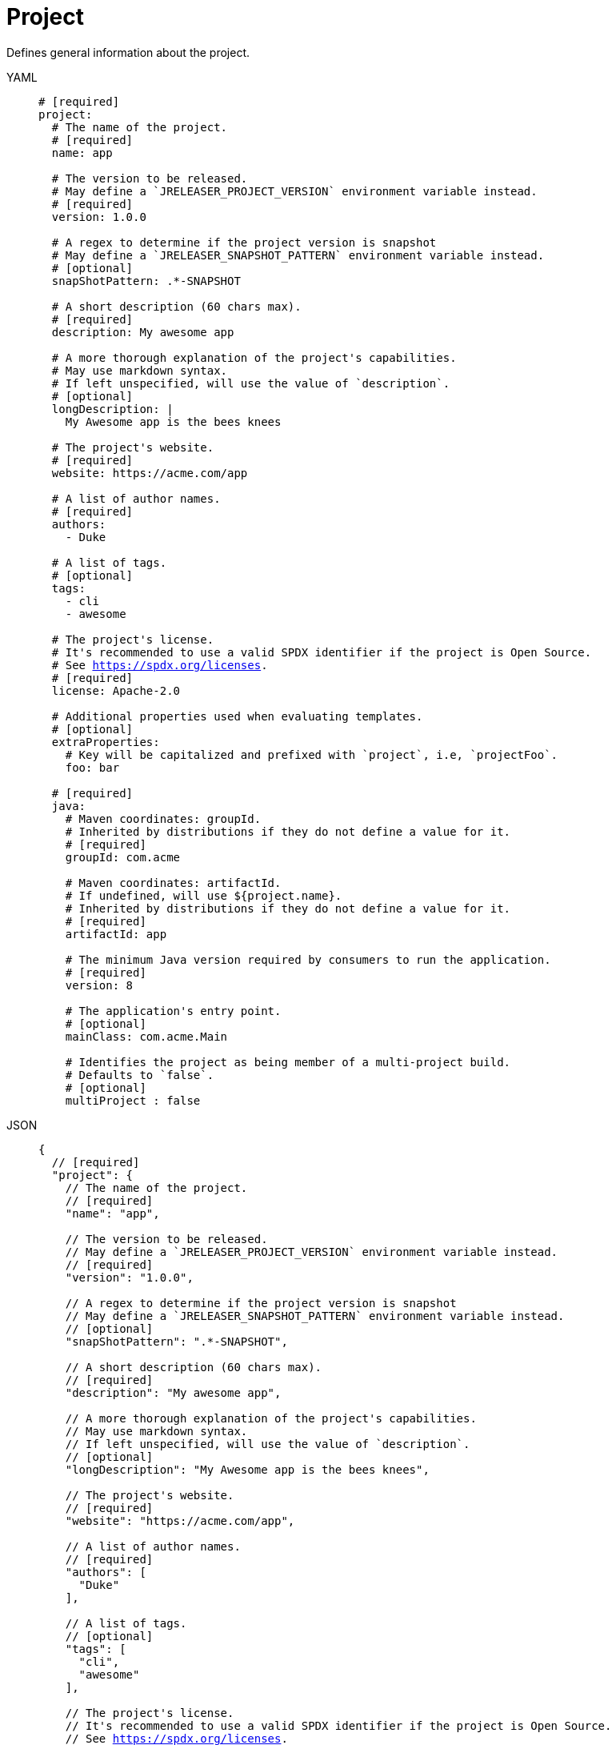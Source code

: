 = Project

Defines general information about the project.

[tabs]
====
YAML::
+
[source,yaml]
[subs="+macros"]
----
# [required]
project:
  # The name of the project.
  # [required]
  name: app

  # The version to be released.
  # May define a `JRELEASER_PROJECT_VERSION` environment variable instead.
  # [required]
  version: 1.0.0

  # A regex to determine if the project version is snapshot
  # May define a `JRELEASER_SNAPSHOT_PATTERN` environment variable instead.
  # [optional]
  snapShotPattern: .*-SNAPSHOT

  # A short description (60 chars max).
  # [required]
  description: My awesome app

  # A more thorough explanation of the project's capabilities.
  # May use markdown syntax.
  # If left unspecified, will use the value of `description`.
  # [optional]
  longDescription: |
    My Awesome app is the bees knees

  # The project's website.
  # [required]
  website: pass:[https://acme.com/app]

  # A list of author names.
  # [required]
  authors:
    - Duke

  # A list of tags.
  # [optional]
  tags:
    - cli
    - awesome

  # The project's license.
  # It's recommended to use a valid SPDX identifier if the project is Open Source.
  # See link:https://spdx.org/licenses[].
  # [required]
  license: Apache-2.0

  # Additional properties used when evaluating templates.
  # [optional]
  extraProperties:
    # Key will be capitalized and prefixed with `project`, i.e, `projectFoo`.
    foo: bar

  # [required]
  java:
    # Maven coordinates: groupId.
    # Inherited by distributions if they do not define a value for it.
    # [required]
    groupId: com.acme

    # Maven coordinates: artifactId.
    # If undefined, will use ${project.name}.
    # Inherited by distributions if they do not define a value for it.
    # [required]
    artifactId: app

    # The minimum Java version required by consumers to run the application.
    # [required]
    version: 8

    # The application's entry point.
    # [optional]
    mainClass: com.acme.Main

    # Identifies the project as being member of a multi-project build.
    # Defaults to `false`.
    # [optional]
    multiProject : false
----
JSON::
+
[source,json]
[subs="+macros"]
----
{
  // [required]
  "project": {
    // The name of the project.
    // [required]
    "name": "app",

    // The version to be released.
    // May define a `JRELEASER_PROJECT_VERSION` environment variable instead.
    // [required]
    "version": "1.0.0",

    // A regex to determine if the project version is snapshot
    // May define a `JRELEASER_SNAPSHOT_PATTERN` environment variable instead.
    // [optional]
    "snapShotPattern": ".*-SNAPSHOT",

    // A short description (60 chars max).
    // [required]
    "description": "My awesome app",

    // A more thorough explanation of the project's capabilities.
    // May use markdown syntax.
    // If left unspecified, will use the value of `description`.
    // [optional]
    "longDescription": "My Awesome app is the bees knees",

    // The project's website.
    // [required]
    "website": "pass:[https://acme.com/app]",

    // A list of author names.
    // [required]
    "authors": [
      "Duke"
    ],

    // A list of tags.
    // [optional]
    "tags": [
      "cli",
      "awesome"
    ],

    // The project's license.
    // It's recommended to use a valid SPDX identifier if the project is Open Source.
    // See link:https://spdx.org/licenses[].
    // [required]
    "license": "Apache-2.0",

    // Additional properties used when evaluating templates.
    // [optional]
    "extraProperties": {
      // Key will be capitalized and prefixed with `project`, i.e, `projectFoo`.
      "foo": "bar"
    },

    // [required]
    "java": {
      // Maven coordinates: groupId.
      // Inherited by distributions if they do not define a value for it.
      // [required]
      "groupId": "com.acme",

      // Maven coordinates: artifactId.
      // If undefined, will use ${project.name}.
      // Inherited by distributions if they do not define a value for it.
      // [required]
      "artifactId": "app",

      // The minimum Java version required by consumers to run the application.
      // [required]
      "version": "8",

      // The application's entry point.
      // [optional]
      "mainClass": "com.acme.Main",

      // Identifies the project as being member of a multi-project build.
      // Defaults to `false`.
      // [optional]
      "multiProject": false
    }
  }
}
----
Maven::
+
[source,xml]
[subs="+macros,verbatim"]
----
<jreleaser>
  <!--
    required
  -->
  <project>
    <!--
      The name of the project.
      [required]
    -->
    <name>app</name>

    <!--
      The version to be released.
      If undefined, will use ${project.version} from Maven.
      May define a `JRELEASER_PROJECT_VERSION` environment variable instead.
      [required]
    -->
    <version>1.0.0</version>

    <!--
      A regex to determine if the project version is snapshot
      May define a `JRELEASER_SNAPSHOT_PATTERN` environment variable instead.
      [optional]
    -->
    <snapShotPattern>.*-SNAPSHOT</snapShotPattern>

    <!--
      A short description (60 chars max).
      If undefined, will use ${project.description} from Maven.
      [required]
    -->
    <description>My awesome app</description>

    <!--
      A more thorough explanation of the project's capabilities.
      May use markdown syntax.
      If left unspecified, will use the value of `description`.
      [optional]
    -->
    <longDescription>
      My Awesome app is the bees knees
    </longDescription>

    <!--
      The project's website.
      If undefined, will use ${project.url} from Maven.
      [required]
    -->
    <website>pass:[https://acme.com/app]</website>

    <!--
      A list of author names.
      If undefined, will use ${project.developers} from Maven, looking for
      matches of <role>author</role>
      [required]
    -->
    <authors>
      <author>Duke</author>
    </authors>

    <!--
      A list of tags.
      [optional]
    -->
    <tags>
      <tag>cli</tag>
      <tag>awesome</tag>
    </tags>

    <!--
      The project's license.
      If undefined, will use ${project.licenses} from Maven.
      It's recommended to use a valid SPDX identifier if the project is Open Source.
      See link:https://spdx.org/licenses[].
      [required]
    -->
    <license>Apache-2.0</license>

    <!--
      Additional properties used when evaluating templates.
      [optional]
    -->
    <extraProperties>
      <!--
        Key will be capitalized and prefixed with `project`, i.e, `projectFoo`.
      -->
      <foo>bar</foo>
    </extraProperties>

    <!--
      [required]
    -->
    <java>
      <!--
        Maven coordinates: groupId.
        Inherited by distributions if they do not define a value for it.
        If undefined, will use ${project.groupId} from Maven.
        [optional]
      -->
      <groupId>com.acme</groupId>

      <!--
        Maven coordinates: artifactId.
        Inherited by distributions if they do not define a value for it.
        If undefined, will use ${project.artifactId} from Maven.
        [optional]
      -->
      <artifactId>app</artifactId>

      <!--
        The minimum Java version required by consumers to run the application.
        If undefined, will determined by reading the following Maven properties:
         - maven.compiler.release
         - maven.compiler.target
         - maven.compiler.source
         - project.compilerRelease
         - System.getProperty("java.version")
        [optional]
      -->
      <version>8</version>

      <!--
        The application's entry point.
        [optional]
      -->
      <mainClass>com.acme.Main</mainClass>

      <!--
        Identifies the project as being member of a multi-project build.
        Defaults to `false`.
        [optional]
      -->
      <multiProject>false</multiProject>
    </java>  
  </project>
</jreleaser>
----
Gradle::
+
[source,groovy]
[subs="+macros"]
----
jreleaser {
  project {
    // The name of the project.
    // [required]
    name = 'app'

    // The version to be released.
    //  If undefined, will use ${project.version} from Gradle.
    // May define a `JRELEASER_PROJECT_VERSION` environment variable instead.
    // [required]
    version = '1.0.0'

    // A regex to determine if the project version is snapshot
    // May define a `JRELEASER_SNAPSHOT_PATTERN` environment variable instead.
    // [optional]
    snapShotPattern = '.*-SNAPSHOT'

    // A short description (60 chars max).
    // [required]
    description = 'My awesome app'

    // A more thorough explanation of the project's capabilities.
    // May use markdown syntax.
    // If left unspecified, will use the value of `description`.
    // [optional]
    longDescription = 'My Awesome app is the bees knees'

    // The project's website.
    // [required]
    website = 'pass:[https://acme.com/app]'

    // A list of author names.
    // [required]
    authors = ['Duke']

    // A list of tags.
    // [optional]
    tags = ['cli', 'awesome']

    // The project's license.
    // It's recommended to use a valid SPDX identifier if the project is Open Source.
    // See link:https://spdx.org/licenses[].
    // [required]
    license = 'Apache-2.0'

    // Additional properties used when evaluating templates.
    // Key will be capitalized and prefixed with `project`, i.e, `projectFoo`.
    // [optional]
    extraProperties.put('foo', 'bar')

    // [required]
    java {
      // Maven coordinates: groupId.
      // Inherited by distributions if they do not define a value for it.
      // If undefined, will use ${project.group} from Gradle.
      // [optional]
      groupId = 'com.acme'

      // Maven coordinates: artifactId.
      // Inherited by distributions if they do not define a value for it.
      // If undefined, will use ${project.name} from Gradle.
      // [optional]
      artifactId = 'app'

      // The minimum Java version required by consumers to run the application.
      // If undefined, will determined by reading the following Gradle properties:
      //  - project.targetCompatibility
      //  - project.compilerRelease
      //  - JavaVersion.current()
      // [optional]
      version = '8'

      // The application's entry point.
      // [optional]
      mainClass = 'com.acme.Main'

      // Identifies the project as being member of a multi-project build.
      // Defaults to `false`.
      // If undefined, will be determine based on the Gradle setup.
      // [optional]
      multiProject = false
    }
  }
}
----
====

When the `link:https://kordamp.org/kordamp-gradle-plugins/[org.kordamp.gradle.project]` is
used in combination with Gradle then the following properties will be automatically mapped if
there were not defined in the `jreleaser` DSL block:

[%header, cols="<1,<1", width="100%"]
|===
| JReleaser   | Kordamp
| description | config.info.description
| website     | config.info.links.website
| authors     | config.info.authors
| tags        | config.info.tags
| license     | config.info.licenses
|===
